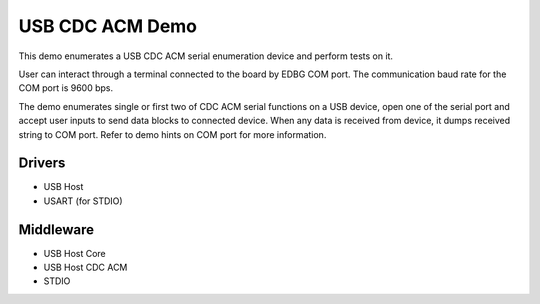 ================
USB CDC ACM Demo
================

This demo enumerates a USB CDC ACM serial enumeration device and perform tests
on it.

User can interact through a terminal connected to the board by EDBG COM port.
The communication baud rate for the COM port is 9600 bps.

The demo enumerates single or first two of CDC ACM serial functions on a USB
device, open one of the serial port and accept user inputs to send data blocks
to connected device. When any data is received from device, it dumps received
string to COM port. Refer to demo hints on COM port for more information.

Drivers
-------
* USB Host
* USART (for STDIO)

Middleware
----------
* USB Host Core
* USB Host CDC ACM
* STDIO
